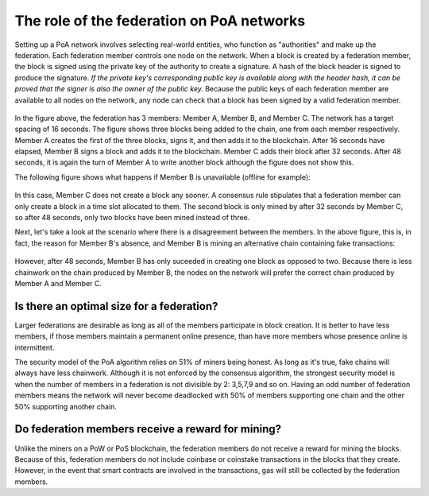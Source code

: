 ****************************************************
The role of the federation on PoA networks
****************************************************

Setting up a PoA network involves selecting real-world entities, who function as "authorities" and make up the federation. Each federation member controls one node on the network. When a block is created by a federation member, the block is signed using the private key of the authority to create a signature. A hash of the block header is signed to produce the signature. *If the private key's corresponding public key is available along with the header hash, it can be proved that the signer is also the owner of the public key.* Because the public keys of each federation member are available to all nodes on the network, any node can check that a block has been signed by a valid federation member.

 .. image:: PoA.svg
     :width: 906px
     :alt: PoA
     :align: center
	 
In the figure above, the federation has 3 members: Member A, Member B, and Member C. The network has a target spacing of 16 seconds. The figure shows three blocks being added to the chain, one from each member respectively. Member A creates the first of the three blocks, signs it, and then adds it to the blockchain. After 16 seconds have elapsed, Member B signs a block and adds it to the blockchain. Member C adds their block after 32 seconds. After 48 seconds, it is again the turn of Member A to write another block although the figure does not show this.

The following figure shows what happens if Member B is unavailable (offline for example):

 .. image:: PoA_One_Member_Missing.svg
     :width: 906px
     :alt: PoA
     :align: center
	 
In this case, Member C does not create a block any sooner. A consensus rule stipulates that a federation member can only create a block in a time slot allocated to them. The second block is only mined by after 32 seconds by Member C, so after 48 seconds, only two blocks have been mined instead of three. 

Next, let's take a look at the scenario where there is a disagreement between the members. In the above figure, this is, in fact, the reason for Member B's absence, and Member B is mining an alternative chain containing fake transactions:

 .. image:: PoA_Member_B_Rogue.svg
     :width: 906px
     :alt: PoA
     :align: center

However, after 48 seconds, Member B has only suceeded in creating one block as opposed to two. Because there is less chainwork on the chain produced by Member B, the nodes on the network will prefer the correct chain produced by Member A and Member C.


Is there an optimal size for a federation?
========================================================

Larger federations are desirable as long as all of the members participate in block creation. It is better to have less members, if those members maintain a permanent online presence, than have more members whose presence online is intermittent.

The security model of the PoA algorithm relies on 51% of miners being honest. As long as it's true, fake chains will always have less chainwork. Although it is not enforced by the consensus algorithm, the strongest security model is when the number of members in a federation is not divisible by 2: 3,5,7,9 and so on. Having an odd number of federation members means the network will never become deadlocked with 50% of members supporting one chain and the other 50% supporting another chain.


Do federation members receive a reward for mining?
========================================================

Unlike the miners on a PoW or PoS blockchain, the federation members do not receive a reward for mining the blocks. Because of this, federation members do not include coinbase or coinstake transactions in the blocks that they create. However, in the event that smart contracts are involved in the transactions, gas will still be collected by the federation members.